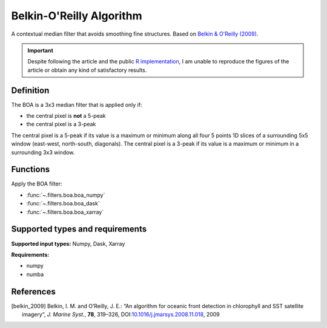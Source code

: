 
*************************
Belkin-O'Reilly Algorithm
*************************

A contextual median filter that avoids smoothing fine structures. Based on
|belkin_2009|_.

.. important::

   Despite following the article and the public `R implementation
   <https://rdrr.io/github/galuardi/boaR/man/boaR-package.html>`__, I am unable
   to reproduce the figures of the article or obtain any kind of satisfactory
   results.

Definition
==========

The BOA is a 3x3 median filter that is applied only if:

- the central pixel is **not** a 5-peak
- the central pixel is a 3-peak

The central pixel is a 5-peak if its value is a maximum or minimum along all
four 5 points 1D slices of a surrounding 5x5 window (east-west, north-south,
diagonals). The central pixel is a 3-peak if its value is a maximum or minimum
in a surrounding 3x3 window.

Functions
=========

Apply the BOA filter:

- :func:`~.filters.boa.boa_numpy`
- :func:`~.filters.boa.boa_dask`
- :func:`~.filters.boa.boa_xarray`


Supported types and requirements
================================

**Supported input types:** Numpy, Dask, Xarray

**Requirements:**

- numpy
- numba

References
==========

.. [belkin_2009] Belkin, I. M. and O’Reilly, J. E.: “An algorithm for oceanic
    front detection in chlorophyll and SST satellite imagery“, *J. Marine
    Syst.*, **78**, 319–326, DOI:`10.1016/j.jmarsys.2008.11.018
    <https://doi.org/10.1016/j.jmarsys.2008.11.018>`__, 2009
.. |belkin_2009| replace:: Belkin & O'Reilly (2009)
